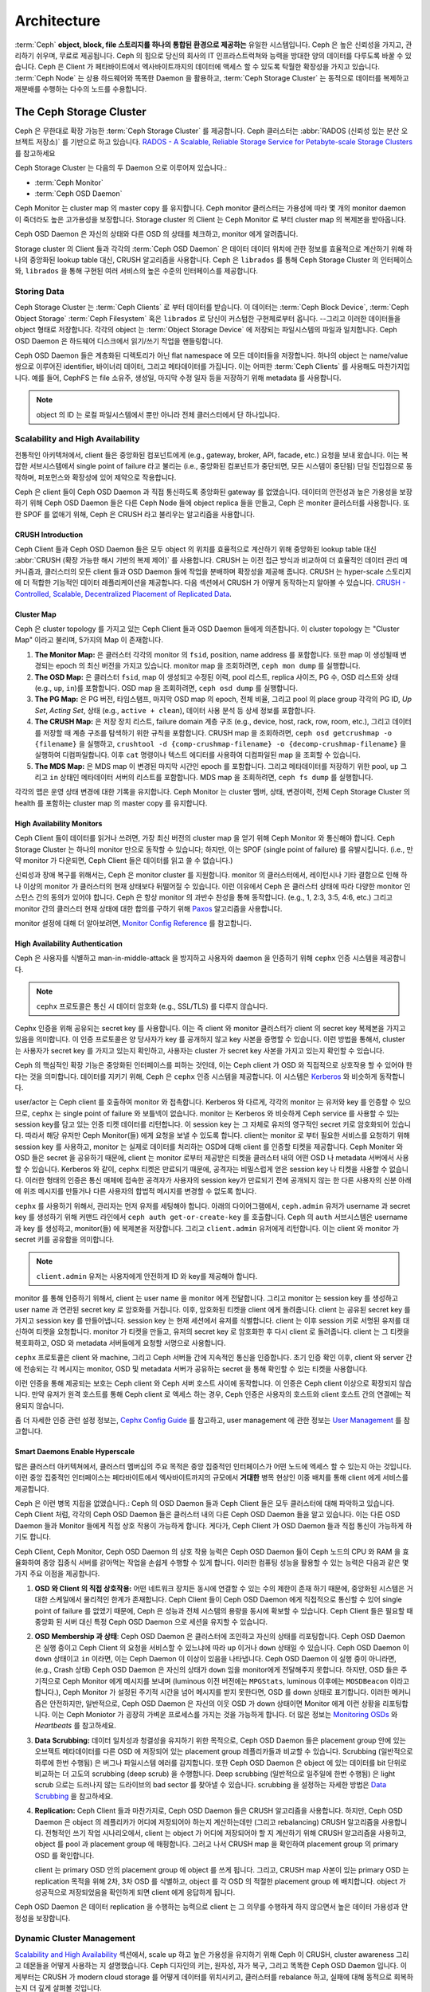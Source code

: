 ==============
 Architecture
==============

:term:`Ceph` **object, block, file 스토리지를 하나의 통합된 환경으로 제공하는** 유일한 시스템입니다.
Ceph 은 높은 신뢰성을 가지고, 관리하기 쉬우며, 무료로 제공됩니다. Ceph 의 힘으로 당신의 회사의 
IT 인프라스트럭쳐와 능력을 방대한 양의 데이터를 다루도록 바꿀 수 있습니다.  
Ceph 은 Client 가 페타바이트에서 엑사바이트까지의 데이터에 액세스 할 수 있도록 탁월한 확장성을 가지고 있습니다. 
:term:`Ceph Node` 는 상용 하드웨어와 똑똑한 Daemon 을 활용하고, :term:`Ceph Storage Cluster` 는 
동적으로 데이터를 복제하고 재분배를 수행하는 다수의 노드를 수용합니다.

.. image:: images/stack.png


The Ceph Storage Cluster
========================

Ceph 은 무한대로 확장 가능한 :term:`Ceph Storage Cluster` 를 제공합니다. 
Ceph 클러스터는 :abbr:`RADOS (신뢰성 있는 분산 오브젝트 저장소)` 를 기반으로 하고 있습니다.
`RADOS - A Scalable, Reliable Storage Service for Petabyte-scale
Storage Clusters`_ 를 참고하세요

Ceph Storage Cluster 는 다음의 두 Daemon 으로 이루어져 있습니다.:

- :term:`Ceph Monitor`
- :term:`Ceph OSD Daemon`

.. ditaa::  +---------------+ +---------------+
            |      OSDs     | |    Monitors   |
            +---------------+ +---------------+

Ceph Monitor 는 cluster map 의 master copy 를 유지합니다. Ceph monitor 클러스터는 
가용성에 따라 몇 개의 monitor daemon 이 죽더라도 높은 고가용성을 보장합니다. 
Storage cluster 의 Client 는 Ceph Monitor 로 부터 cluster map 의 복제본을 받아옵니다.

Ceph OSD Daemon 은 자신의 상태와 다른 OSD 의 상태를 체크하고, monitor 에게 알려줍니다.

Storage cluster 의 Client 들과 각각의 :term:`Ceph OSD Daemon` 은 
데이터 데이터 위치에 관한 정보를 효율적으로 계산하기 위해 
하나의 중앙화된 lookup table 대신, CRUSH 알고리즘을 사용합니다. 
Ceph 은 ``librados`` 를 통해 Ceph Storage Cluster 의 인터페이스와, ``librados`` 
을 통해 구현된 여러 서비스의 높은 수준의 인터페이스를 제공합니다. 


Storing Data
------------

Ceph Storage Cluster 는 :term:`Ceph Clients` 로 부터 데이터를 받습니다. 이 데이터는 
:term:`Ceph Block Device`, :term:`Ceph Object Storage` :term:`Ceph Filesystem` 혹은
``librados`` 로 당신이 커스텀한 구현체로부터 옵니다. --그리고 이러한 데이터들을 object 형태로 저장합니다. 
각각의 object 는 :term:`Object Storage Device` 에 저장되는 파일시스템의 파일과 일치합니다. 
Ceph OSD Daemon 은 하드웨어 디스크에서 읽기/쓰기 작업을 핸들링합니다. 

.. ditaa:: /-----\       +-----+       +-----+
           | obj |------>| {d} |------>| {s} |
           \-----/       +-----+       +-----+
   
            Object         File         Disk

Ceph OSD Daemon 들은 계층화된 디렉토리가 아닌 flat namespace 에 모든 데이터들을 저장합니다. 
하나의 object 는 name/value 쌍으로 이루어진 identifier, 바이너리 데이터, 그리고 메타데이터를 가집니다. 
이는 어떠한 :term:`Ceph Clients` 를 사용해도 마찬가지입니다. 
예를 들어, CephFS 는 file 소유주, 생성일, 마지막 수정 일자 등을 저장하기 위해 metadata 를 사용합니다. 


.. ditaa:: /------+------------------------------+----------------\
           | ID   | Binary Data                  | Metadata       |
           +------+------------------------------+----------------+
           | 1234 | 0101010101010100110101010010 | name1 = value1 | 
           |      | 0101100001010100110101010010 | name2 = value2 |
           |      | 0101100001010100110101010010 | nameN = valueN |
           \------+------------------------------+----------------/    

.. note:: object 의 ID 는 로컬 파일시스템에서 뿐만 아니라 전체 클러스터에서 단 하나입니다.


.. index:: architecture; high availability, scalability

Scalability and High Availability
---------------------------------

전통적인 아키텍처에서, client 들은 중앙화된 컴포넌트에게 (e.g., gateway, broker, API, facade, etc.) 
요청을 보내 왔습니다. 이는 복잡한 서브시스템에서 
single point of failure 라고 불리는 (i.e., 중앙화된 컴포넌트가 중단되면, 모든 시스템이 중단됨) 
단일 진입점으로 동작하며, 퍼포먼스와 확장성에 있어 제약으로 작용합니다. 

Ceph 은 client 들이 Ceph OSD Daemon 과 직접 통신하도록 중앙화된 gateway 를 없앴습니다. 
데이터의 안전성과 높은 가용성을 보장하기 위해 Ceph OSD Daemon 들은 다른 Ceph Node 들에 object replica 들을 만들고, 
Ceph 은 moniter 클러스터를 사용합니다. 또한 SPOF 를 없애기 위해, Ceph 은 CRUSH 라고 불리우는 알고리즘을 사용합니다.

.. index:: CRUSH; architecture

CRUSH Introduction
~~~~~~~~~~~~~~~~~~

Ceph Client 들과 Ceph OSD Daemon 들은 모두 object 의 위치를 효율적으로 계산하기 위해 
중앙화된 lookup table 대신 :abbr:`CRUSH (확장 가능한 해시 기반의 복제 제어)` 를 사용합니다. 
CRUSH 는 이전 접근 방식과 비교하여 더 효율적인 데이터 관리 메커니즘과, 
클러스터의 모든 client 들과 OSD Daemon 들에 작업을 분배하며 확장성을 제공해 줍니다. 
CRUSH 는 hyper-scale 스토리지에 더 적합한 기능적인 데이터 레플리케이션을 제공합니다. 
다음 섹션에서 CRUSH 가 어떻게 동작하는지 알아볼 수 있습니다. `CRUSH - Controlled, Scalable, Decentralized
Placement of Replicated Data`_.

.. index:: architecture; cluster map

Cluster Map
~~~~~~~~~~~

Ceph 은 cluster topology 를 가지고 있는 Ceph Client 들과 OSD Daemon 들에게 의존합니다. 
이 cluster topology 는 "Cluster Map" 이라고 불리며, 5가지의 Map 이 존재합니다.  

#. **The Monitor Map:** 은 클러스터 각각의 monitor 의 
   ``fsid``, position, name address 를 포함합니다. 또한 map 이 생성될때 변경되는
   epoch 의 최신 버전을 가지고 있습니다. monitor map 을 조회하려면, ``ceph mon dump`` 
   를 실행합니다.
   
#. **The OSD Map:** 은 클러스터 ``fsid``, map 이 생성되고 수정된 이력, pool 리스트, 
   replica 사이즈, PG 수, OSD 리스트와 상태 (e.g., ``up``, ``in``)를 포함합니다. 
   OSD map 을 조회하려면, ``ceph osd dump`` 를 실행합니다. 
   
#. **The PG Map:** 은 PG 버전, 타임스탬프, 마지막 OSD map 의 epoch, 전체 비율, 
   그리고 pool 의 place group 각각의 PG ID, `Up Set`, `Acting Set`, 상태 
   (e.g., ``active + clean``), 데이터 사용 분석 등 상세 정보를 포함합니다. 

#. **The CRUSH Map:** 은 저장 장치 리스트, failure domain 계층 구조 
   (e.g., device, host, rack, row, room, etc.), 그리고 데이터를 저장할 때 
   계층 구조를 탐색하기 위한 규칙을 포함합니다. CRUSH map 을 조회하려면, 
   ``ceph osd getcrushmap -o {filename}`` 을 실행하고, 
   ``crushtool -d {comp-crushmap-filename} -o {decomp-crushmap-filename}`` 
   을 실행하여 디컴파일합니다. 이후 ``cat`` 명령이나 텍스트 에디터를 사용하여 디컴파일된 
   map 을 조회할 수 있습니다.

#. **The MDS Map:** 은 MDS map 이 변경된 마지막 시간인 epoch 를 포함합니다.
   그리고 메타데이터를 저장하기 위한 pool, ``up`` 그리고 ``in`` 상태인 
   메타데이터 서버의 리스트를 포함합니다. MDS map 을 조회하려면, ``ceph fs dump`` 
   를 실행합니다.

각각의 맵은 운영 상태 변경에 대한 기록을 유지합니다. Ceph Monitor 는 cluster 멤버, 상태, 변경이력, 
전체 Ceph Storage Cluster 의 health 를 포함하는 cluster map 의 master copy 를 유지합니다. 

.. index:: high availability; monitor architecture

High Availability Monitors
~~~~~~~~~~~~~~~~~~~~~~~~~~

Ceph Client 들이 데이터를 읽거나 쓰려면, 가장 최신 버전의 cluster map 을 얻기 위해 
Ceph Monitor 와 통신해야 합니다. Ceph Storage Cluster 는 하나의 monitor 만으로 
동작할 수 있습니다; 하지만, 이는 SPOF (single point of failure) 를 유발시킵니다. 
(i.e., 만약 monitor 가 다운되면, Ceph Client 들은 데이터를 읽고 쓸 수 없습니다.)

신뢰성과 장애 복구를 위해서는, Ceph 은 monitor cluster 를 지원합니다. 
monitor 의 클러스터에서, 레이턴시나 기타 결함으로 인해 하나 이상의 monitor 가 클러스터의 현재 
상태보다 뒤떨어질 수 있습니다. 이런 이유에서 Ceph 은 클러스터 상태에 따라 다양한 monitor 인스턴스
간의 동의가 있어야 합니다. Ceph 은 항상 monitor 의 과반수 찬성을 통해 동작합니다. 
(e.g., 1, 2:3, 3:5, 4:6, etc.) 그리고 monitor 간의 클러스터 현재 상태에 대한 합의를 
구하기 위해 `Paxos`_ 알고리즘을 사용합니다. 

monitor 설정에 대해 더 알아보려면, `Monitor Config Reference`_ 를 참고합니다. 

.. index:: architecture; high availability authentication

High Availability Authentication
~~~~~~~~~~~~~~~~~~~~~~~~~~~~~~~~

Ceph 은 사용자를 식별하고 man-in-middle-attack 을 방지하고 사용자와 daemon 을 인증하기 위해 
``cephx`` 인증 시스템을 제공합니다. 

.. note:: ``cephx`` 프로토콜은 통신 시 데이터 암호화 (e.g., SSL/TLS) 를 다루지 않습니다.

Cephx 인증을 위해 공유되는 secret key 를 사용합니다. 이는 즉 client 와 monitor 클러스터가 
client 의 secret key 복제본을 가지고 있음을 의미합니다. 이 인증 프로토콜은 양 당사자가 
key 를 공개하지 않고 key 사본을 증명할 수 있습니다. 이런 방법을 통해서, cluster 는 사용자가 
secret key 를 가지고 있는지 확인하고, 사용자는 cluster 가 secret key 사본을 가지고 있는지 
확인할 수 있습니다. 

Ceph 의 핵심적인 확장 기능은 중앙화된 인터페이스를 피하는 것인데, 이는 Ceph client 가 OSD 와 
직접적으로 상호작용 할 수 있어야 한다는 것을 의미합니다. 데이터를 지키기 위해, Ceph 은 ``cephx``
인증 시스템을 제공합니다. 이 시스템은 `Kerberos`_ 와 비슷하게 동작합니다. 

user/actor 는 Ceph client 를 호출하여 monitor 와 접촉합니다. Kerberos 와 다르게, 
각각의 monitor 는 유저와 key 를 인증할 수 있으므로, ``cephx`` 는 single point of failure 와 
보틀넥이 없습니다. monitor 는 Kerberos 와 비슷하게 Ceph service 를 사용할 수 있는 session key를 
담고 있는 인증 티켓 데이터를 리턴합니다. 이 session key 는 그 자체로 유저의 영구적인 secret 키로 암호화되어
있습니다. 따라서 해당 유저만 Ceph Monitor(들) 에게 요청을 보낼 수 있도록 합니다. 
client는 monitor 로 부터 필요한 서비스를 요청하기 위해 session key 를 사용하고, 
monitor 는 실제로 데이터를 처리하는 OSD에 대해 client 를 인증할 티켓을 제공합니다. 
Ceph Moniter 와 OSD 들은 secret 을 공유하기 때문에, client 는 monitor 로부터 제공받은 티켓을 
클러스터 내의 어떤 OSD 나 metadata 서버에서 사용할 수 있습니다. 
Kerberos 와 같이, ``cephx`` 티켓은 만료되기 때문에, 공격자는 비밀스럽게 얻은 session key 나 티켓을 
사용할 수 없습니다. 이러한 형태의 인증은 통신 매체에 접속한 공격자가 사용자의 session key가 만료되기 전에 
공개되지 않는 한 다른 사용자의 신분 아래에 위조 메시지를 만들거나 다른 사용자의 합법적 메시지를 변경할 수 없도록 합니다.

``cephx`` 를 사용하기 위해서, 관리자는 먼저 유저를 세팅해야 합니다. 아래의 다이어그램에서, 
``ceph.admin`` 유저가 username 과 secret key 를 생성하기 위해 커맨드 라인에서 
``ceph auth get-or-create-key`` 를 호출합니다. Ceph 의 ``auth`` 서브시스템은 
username 과 key 를 생성하고, monitor(들) 에 복제본을 저장합니다. 그리고 ``client.admin`` 
유저에게 리턴합니다. 이는 client 와 monitor 가 secret 키를 공유함을 의미합니다. 

.. note:: ``client.admin`` 유저는 사용자에게 안전하게 ID 와 key를 제공해야 합니다. 

.. ditaa:: +---------+     +---------+
           | Client  |     | Monitor |
           +---------+     +---------+
                |  request to   |
                | create a user |
                |-------------->|----------+ create user
                |               |          | and                 
                |<--------------|<---------+ store key
                | transmit key  |
                |               |


monitor 를 통해 인증하기 위해서, client 는 user name 을 monitor 에게 전달합니다. 그리고 
monitor 는 session key 를 생성하고 user name 과 연관된 secret key 로 암호화를 거칩니다. 
이후, 암호화된 티켓을 client 에게 돌려줍니다. client 는 공유된 secret key 를 가지고 
session key 를 만들어냅니다. session key 는 현재 세션에서 유저를 식별합니다. 
client 는 이후 session 키로 서명된 유저를 대신하여 티켓을 요청합니다. 
monitor 가 티켓을 만들고, 유저의 secret key 로 암호화한 후 다시 client 로 돌려줍니다. 
client 는 그 티켓을 복호화하고, OSD 와 metadata 서버들에게 요청할 서명으로 사용합니다. 

.. ditaa:: +---------+     +---------+
           | Client  |     | Monitor |
           +---------+     +---------+
                |  authenticate |
                |-------------->|----------+ generate and
                |               |          | encrypt                
                |<--------------|<---------+ session key
                | transmit      |
                | encrypted     |
                | session key   |
                |               |             
                |-----+ decrypt |
                |     | session | 
                |<----+ key     |              
                |               |
                |  req. ticket  |
                |-------------->|----------+ generate and
                |               |          | encrypt                
                |<--------------|<---------+ ticket
                | recv. ticket  |
                |               |             
                |-----+ decrypt |
                |     | ticket  | 
                |<----+         |              


``cephx`` 프로토콜은 client 와 machine, 그리고 Ceph 서버들 간에 지속적인 통신을 인증합니다. 
초기 인증 확인 이후, client 와 server 간에 전송되는 각 메시지는 monitor, OSD 및 metadata 
서버가 공유하는 secret 을 통해 확인할 수 있는 티켓을 사용합니다. 

.. ditaa:: +---------+     +---------+     +-------+     +-------+
           |  Client |     | Monitor |     |  MDS  |     |  OSD  |
           +---------+     +---------+     +-------+     +-------+
                |  request to   |              |             |
                | create a user |              |             |               
                |-------------->| mon and      |             |
                |<--------------| client share |             |
                |    receive    | a secret.    |             |
                | shared secret |              |             |
                |               |<------------>|             |
                |               |<-------------+------------>|
                |               | mon, mds,    |             |
                | authenticate  | and osd      |             |  
                |-------------->| share        |             |
                |<--------------| a secret     |             |
                |  session key  |              |             |
                |               |              |             |
                |  req. ticket  |              |             |
                |-------------->|              |             |
                |<--------------|              |             |
                | recv. ticket  |              |             |
                |               |              |             |
                |   make request (CephFS only) |             |
                |----------------------------->|             |
                |<-----------------------------|             |
                | receive response (CephFS only)             |
                |                                            |
                |                make request                |
                |------------------------------------------->|  
                |<-------------------------------------------|
                               receive response

이런 인증을 통해 제공되는 보호는 Ceph client 와 Ceph 서버 호스트 사이에 동작합니다. 
이 인증은 Ceph client 이상으로 확장되지 않습니다. 만약 유저가 원격 호스트를 통해 
Ceph client 로 엑세스 하는 경우, Ceph 인증은 사용자의 호스트와 client 호스트 간의 연결에는 
적용되지 않습니다. 

좀 더 자세한 인증 관련 설정 정보는, `Cephx Config Guide`_ 를 참고하고, user management 
에 관한 정보는 `User Management`_ 를 참고합니다. 

.. index:: architecture; smart daemons and scalability

Smart Daemons Enable Hyperscale
~~~~~~~~~~~~~~~~~~~~~~~~~~~~~~~

많은 클러스터 아키텍쳐에서, 클러스터 멤버십의 주요 목적은 중앙 집중적인 인터페이스가 어떤 노드에 
엑세스 할 수 있는지 아는 것입니다. 이런 중앙 집중적인 인터페이스는 페타바이트에서 엑사바이트까지의 
규모에서 **거대한** 병목 현상인 이중 배치를 통해 client 에게 서비스를 제공합니다. 

Ceph 은 이런 병목 지접을 없앴습니다.: Ceph 의 OSD Daemon 들과 Ceph Client 들은 모두 
클러스터에 대해 파악하고 있습니다. Ceph Client 처럼, 각각의 Ceph OSD Daemon 들은 클러스터 내의 
다른 Ceph OSD Daemon 들을 알고 있습니다. 이는 다른 OSD Daemon 들과 Monitor 들에게 직접 상호 작용이 
가능하게 합니다. 게다가, Ceph Client 가 OSD Daemon 들과 직접 통신이 가능하게 하기도 합니다. 

Ceph Client, Ceph Monitor, Ceph OSD Daemon 의 상호 작용 능력은 Ceph OSD Daemon 들이 
Ceph 노드의 CPU 와 RAM 을 효율화하여 중앙 집중식 서버를 갉아먹는 작업을 손쉽게 수행할 수 있게 합니다. 
이러한 컴퓨팅 성능을 활용할 수 있는 능력은 다음과 같은 몇 가지 주요 이점을 제공합니다. 

#. **OSD 와 Client 의 직접 상호작용:** 어떤 네트워크 장치든 동시에 연결할 수 있는 수의 제한이 존재 
   하기 때문에, 중앙화된 시스템은 거대한 스케일에서 물리적인 한계가 존재합니다. Ceph Client 들이 
   Ceph OSD Daemon 에게 직접적으로 통신할 수 있어 single point of failure 를 없앴기 때문에, 
   Ceph 은 성능과 전체 시스템의 용량을 동시에 확보할 수 있습니다. Ceph Client 들은 필요할 때 중앙화 
   된 서버 대신 특정 Ceph OSD Daemon 으로 세션을 유지할 수 있습니다.

#. **OSD Membership 과 상태**: Ceph OSD Daemon 은 클러스터에 조인하고 자신의 상태를 리포팅합니다. 
   Ceph OSD Daemon 은 실행 중이고 Ceph Client 의 요청을 서비스할 수 있느냐에 따라 ``up`` 이거나 ``down``
   상태일 수 있습니다. Ceph OSD Daemon 이 ``down`` 상태이고 ``in`` 이라면, 이는 Ceph Daemon 이 
   이상이 있음을 나타냅니다. Ceph OSD Daemon 이 실행 중이 아니라면, (e.g., Crash 상태) 
   Ceph OSD Daemon 은 자신의 상태가 ``down`` 임을 monitor에게 전달해주지 못합니다. 하지만, 
   OSD 들은 주기적으로 Ceph Monitor 에게 메시지를 보내며 (luminous 이전 버전에는 ``MPGStats``, 
   luminous 이후에는 ``MOSDBeacon`` 이라고 합니다.), Ceph Monitor 가 설정된 주기적 시간을 넘어 
   메시지를 받지 못한다면, OSD 를 down 상태로 표기합니다. 이러한 메커니즘은 안전하지만, 일반적으로, 
   Ceph OSD Daemon 은 자신의 이웃 OSD 가 down 상태이면 Monitor 에게 이런 상황을 리포팅합니다. 
   이는 Ceph Moniotor 가 굉장히 가벼운 프로세스를 가지는 것을 가능하게 합니다. 
   더 많은 정보는 `Monitoring OSDs`_ 와 `Heartbeats` 를 참고하세요.

#. **Data Scrubbing:** 데이터 일치성과 청결성을 유지하기 위한 목적으로, Ceph OSD Daemon 들은 
   placement group 안에 있는 오브젝트 메타데이터를 다른 OSD 에 저장되어 있는 placement group 
   레플리카들과 비교할 수 있습니다. Scrubbing (일반적으로 하루에 한번 수행됨) 은 버그나 파일시스템 에러를 
   감지합니다. 또한 Ceph OSD Daemon 은 object 에 있는 데이터를 bit 단위로 비교하는 
   더 고도의 scrubbing (deep scrub) 을 수행합니다. Deep scrubbing (일반적으로 일주일에 한번 수행됨)
   은 light scrub 으로는 드러나지 않는 드라이브의 bad sector 를 찾아낼 수 있습니다. 
   scrubbing 을 설정하는 자세한 방법은 `Data Scrubbing`_ 을 참고하세요.

#. **Replication:** Ceph Client 들과 마찬가지로, Ceph OSD Daemon 들은 CRUSH 알고리즘을 사용합니다. 
   하지만, Ceph OSD Daemon 은 object 의 레플리카가 어디에 저장되어야 하는지 계산하는데만 (그리고 rebalancing) 
   CRUSH 알고리즘을 사용합니다. 전형적인 쓰기 작업 시나리오에서, client 는 object 가 어디에 저장되어야 할 지 
   계산하기 위해 CRUSH 알고리즘을 사용하고, object 를 pool 과 placement group 에 매핑합니다. 그러고 나서 
   CRUSH map 을 확인하여 placement group 의 primary OSD 를 확인합니다. 
   
   client 는 primary OSD 안의 placement group 에 object 를 쓰게 됩니다. 그리고, 
   CRUSH map 사본이 있는 primary OSD 는 replication 목적을 위해 2차, 3차 OSD 를 
   식별하고, object 를 각 OSD 의 적절한 placement group 에 배치합니다. object 가 
   성공적으로 저장되었음을 확인하게 되면 client 에게 응답하게 됩니다. 

.. ditaa:: 
             +----------+
             |  Client  |
             |          |
             +----------+
                 *  ^
      Write (1)  |  |  Ack (6)
                 |  |
                 v  *
            +-------------+
            | Primary OSD |
            |             |
            +-------------+
              *  ^   ^  *
    Write (2) |  |   |  |  Write (3)
       +------+  |   |  +------+
       |  +------+   +------+  |
       |  | Ack (4)  Ack (5)|  | 
       v  *                 *  v
 +---------------+   +---------------+
 | Secondary OSD |   | Tertiary OSD  |
 |               |   |               |
 +---------------+   +---------------+

Ceph OSD Daemon 은 데이터 replication 을 수행하는 능력으로 
client 는 그 의무를 수행하게 하지 않으면서 높은 데이터 가용성과 
안정성을 보장합니다. 

Dynamic Cluster Management
--------------------------

`Scalability and High Availability`_ 섹션에서, scale up 하고 높은 가용성을 유지하기 위해
Ceph 이 CRUSH, cluster awareness 그리고 데몬들을 어떻게 사용하는 지 설명했습니다.
Ceph 디자인의 키는, 원자성, 자가 복구, 그리고 똑똑한 Ceph OSD Daemon 입니다. 
이제부터는 CRUSH 가 modern cloud storage 를 어떻게 데이터를 위치시키고, 클러스터를 rebalance 하고, 
실패에 대해 동적으로 회복하는지 더 깊게 살펴볼 것입니다.

.. index:: architecture; pools

About Pools
~~~~~~~~~~~

Ceph storage system 은 object 를 저장하기 위한 논리적인 파티션인 'Pool' 을 지원합니다.

Ceph Client 들은 Ceph Monitor 로부터 `Cluster Map`_ 을 받습니다. 
그리고 pool 에 object 를 쓰게 도비니다. pool 의 ``size`` 또는 replica 수, CRUSH 규칙 및
placement group 수에 따라 Ceph 이 데이터를 배치하는 방법이 결정됩니다.

.. ditaa:: 
            +--------+  Retrieves  +---------------+
            | Client |------------>|  Cluster Map  |
            +--------+             +---------------+
                 |
                 v      Writes
              /-----\
              | obj |
              \-----/
                 |      To
                 v
            +--------+           +---------------+
            |  Pool  |---------->|  CRUSH Rule   |
            +--------+  Selects  +---------------+
                 

Pool 에는 적어도 다음의 인자를 설정해 주어야 합니다.

- Object 에 대한 소유 / 접근 
- Placement Group 의 수
- 사용하기 위한 CRUSH Rule

자세한 정보는 `Set Pool Values`_ 를 참고합니다.


.. index: architecture; placement group mapping

Mapping PGs to OSDs
~~~~~~~~~~~~~~~~~~~

각각의 pool 에는 placement group 들이 존재합니다. CRUSH 는 PG 와 OSD 를 동적으로 매핑합니다.
Ceph Client 가 object 를 저장할 때, CRUSH 는 각 object 를 placement group 에 매핑합니다.

placement group 에 object 를 매핑하면, Ceph OSD Daemon 과 Ceph Client 간의 간접적인 계층이
생깁니다. Ceph Storage Cluster 는 object 를 저장하는 위치를 동적으로 확장하거나 축소하거나, 혹은 
rebalancing 할 수 있어야 합니다. 만약 Ceph Client 가 어떤 Ceph OSD Daemon 이 어떤 object 를
가지고 있는지 "알고" 있다면, Ceph Clinet 와 Ceph OSD Daemon 간에 밀접한 연결고리를 형성할 것입니다.
대신 CRUSH 알고리즘은 각각의 object 를 placement group 과 매핑한 다음, 각 placement group 을 
하나 혹은 그 이상의 Ceph OSD Daemon 과 매핑합니다. 이러한 간접적인 계층은 Ceph 이 새로운 
Ceph OSD Daemon 과 OSD Deivce 가 Online 상태가 될 때 동적으로 재배치 (rebalance) 할 수 있도록 
해줍니다. 아래의 다이어그램은 CRUSH map 이 어떻게 object 와 placement group, 그리고 placement 
group 과 OSD 를 연결하는지 나타냅니다.

.. ditaa:: 
           /-----\  /-----\  /-----\  /-----\  /-----\
           | obj |  | obj |  | obj |  | obj |  | obj |
           \-----/  \-----/  \-----/  \-----/  \-----/
              |        |        |        |        |
              +--------+--------+        +---+----+
              |                              |
              v                              v
   +-----------------------+      +-----------------------+
   |  Placement Group #1   |      |  Placement Group #2   |
   |                       |      |                       |
   +-----------------------+      +-----------------------+
               |                              |
               |      +-----------------------+---+
        +------+------+-------------+             |
        |             |             |             |
        v             v             v             v
   /----------\  /----------\  /----------\  /----------\ 
   |          |  |          |  |          |  |          |
   |  OSD #1  |  |  OSD #2  |  |  OSD #3  |  |  OSD #4  |
   |          |  |          |  |          |  |          |
   \----------/  \----------/  \----------/  \----------/  

cluster map 과 CRUSH 알고리즘의 복제본으로, client 는 특정한 object 를 읽거나 쓸 때 
어떤 OSD 를 사용해야 하는지 정확히 계산해 낼 수 있습니다.

.. index:: architecture; calculating PG IDs

Calculating PG IDs
~~~~~~~~~~~~~~~~~~

Ceph Client 가 Ceph Monitor 에 바인딩되면, `Cluster Map`_ 의 최신 복제본을 검색합니다.
Cluster map 을 통해 client 는 클러스터 내의 monitor, OSD, metadata server 의 모든 
것을 알 수 있습니다. **그러나, object 의 위치를 모두 알지는 못합니다.**

.. epigraph:: 

   Object 의 위치는 계산되어 알아냅니다.


client 가 주어야 할 입력은 object ID 와 pool 밖에 없습니다. 굉장히 간단합니다.:
Ceph 은 이름이 주어진 pool (e.g., "liverpool") 에 데이터를 저장합니다. 
client 가 이름이 주어진 object (e.g., "john", "paul", "george", etc.) 를 저장하길 
원할 때, object 이름, hash code, pool 내의 PG 갯수, 그리고 pool 이름으로 placement group 을
계산해냅니다. Ceph Client 는 PG ID 를 계산하기 위해서 다음의 절차를 거칩니다.

#. Client 가 pool 이름과 object ID 를 입력합니다. (e.g., pool = "liverpool", object-id = "john")
#. Ceph 이 object ID 와 hash 를 가져갑니다.
#. Ceph 이 PG ID 를 얻기 위해 PG 갯수로 hash 연산을 수행합니다. (e.g., ``58``)
#. Ceph 이 pool 이름을 지정한 pool ID 를 가져옵니다. (e.g., "liverpool" = ``4``)
#. Ceph 이 pool ID 를 PG ID 로 준비합니다.

object 위치를 계산하는 것은 chatty session 을 통해 object 위치를 쿼리하는 것보다 훨씬 빠릅니다.
:abbr:`CRUSH (Controlled Replication Under Scalable Hashing)` 알고리즘은 object 가 어디에 
`꼭` 저장되어야 하는지 client 가 계산할 수 있도록 하고, object 를 검색하기 위해서 primary OSD 와 
연결될 수 있도록 합니다.

.. index:: architecture; PG Peering

Peering and Sets
~~~~~~~~~~~~~~~~

이전 섹션에서, Ceph OSD Daemon 들이 각각의 상태를 체크하고, Ceph Monitor 에게 보고한다는 것을 
알았습니다. Ceph OSD Daemon 은 'peering' 이라는 것 또한 수행합니다. 이것은 Placement Group 
을 저장하는 모든 OSD 들이 그 PG 내의 object (그리고 Metadata) 의 모든 상태에 대해 합의하는 프로세스입니다.
실은, Ceph OSD Daemon 은 Ceph Monitor 에게 `Report Peering Failure`_ (Peering 실패 알림) 을 
수행합니다. Peering 문제는 종종 자신들끼리 해결이 되지만, 문제가 지속적일 경우, `Troubleshooting Peering Failure`_ 
섹션을 참고하세요.

.. Note:: Agreeing on the state does not mean that the PGs have the latest contents.

Ceph Stroage Cluster 는 적어도 object 의 두개의 복제본을 저장하도록 디자인되어 있습니다. (i.e., ``size = 2``)
이는 데이터 안전을 위한 최소한의 요구사항입니다. 높은 가용성을 위해서는, Ceph Storage Cluster 는 
두 개 이상의 object 복제본을 유지해야 합니다. (e.g., ``size = 3``, ``min size = 2``)
이렇게 함으로서 데이터의 안전성을 유지하면서 ``degraded`` 상태에서 계속 운영할 수 있습니다.

`Smart Daemons Enable Hyperscale`_ 섹션의 다이어그램에서, 우리는 Ceph OSD Daemon 의 이름을 
특정하게 이름짓기보다는, (e.g., ``osd.0``, ``osd.1``, etc.) *Primary* 나 *Secondary* 로 
불렀습니다. 컨벤션에 따라서, *Primary* 는 *Acting Set* 안의 첫번째 OSD 이며, 각각의 placement 
group 의 peering 과정을 조정하는 책임을 가지고 있습니다. 또한, *Primary* 로 동작하면서 
Client 가 처음 object 에 wirte 하는 **유일한** OSD 로 동작합니다.

placement group 에 대한 책임을 가지고 있는 OSD 들은 *Acting Set* 이라고 불립니다. 
*Acting Set* 은 현재 placement group 에 책임을 가지거나, 특정 epoch 에서 특정한 placement 
group 에 대해 책임을 가지는 OSD Daemon 들을 지칭합니다.

*Acting Set* 의 일부인 Ceph OSD Daemon 은 항상 ``up`` 상태를 유지하지는 않을 것입니다.
*Acting Set* 내의 OSD 일부가 ``up`` 상태일때, 이 OSD 는 *Up Set* 이라 부릅니다.
*Up Set* 은 Ceph 이 OSD 가 실패했을 때 PG 들을 다른 Ceph OSD 로 remap 할 수 있게 해주는 
중요한 요소입니다.

.. note:: *Acting Set* 인 ``osd.25``, ``osd.32`` 그리고 ``osd.61`` 에 대해서, 
   *Primary* OSD 인 ``osd.25`` 가 실패하면, 두번 째인 ``osd.32`` 가 *Prmiary* 가 되고,
   ``osd.25`` 는 *Up Set* 으로부터 제외됩니다.


.. index:: architecture; Rebalancing

Rebalancing
~~~~~~~~~~~

여러분이 Ceph 클러스터에 Ceph OSD Daemon 을 추가할 때, cluster map 은 새로운 OSD 에 대한
업데이트를 받습니다. `Calculating PG IDs`_ 섹션에서 보았듯이, 이는 cluster map 을 변경하는 
작업입니다. 동시에, 이 작업은 연산을 위한 입력을 변경하기 때문에 object placement 를 변경합니다. 
다음의 다이어그램은 rebalancing 절차를 나타내는데, 여기서 (대형 클러스터에서는 그리 영향을 받지 않습니다.)
일부 PG 들은 기존의 OSD (OSD 1, OSD 2) 새로운 OSD (OSD 3) 으로 이동하게 됩니다. 
이런 rebalancing 상황에서도, CRASH 알고리즘은 안정적으로 동작합니다. 
많은 수의 PG 들의 기존 설정이 유지되면서 각 OSD 의 용량이 증가하면서, rebalancing 이 완료된 후에는
큰 부하가 존재하지 않습니다.

.. ditaa:: 
           +--------+     +--------+
   Before  |  OSD 1 |     |  OSD 2 |
           +--------+     +--------+
           |  PG #1 |     | PG #6  |
           |  PG #2 |     | PG #7  |
           |  PG #3 |     | PG #8  |
           |  PG #4 |     | PG #9  |
           |  PG #5 |     | PG #10 |
           +--------+     +--------+

           +--------+     +--------+     +--------+
    After  |  OSD 1 |     |  OSD 2 |     |  OSD 3 |
           +--------+     +--------+     +--------+
           |  PG #1 |     | PG #7  |     |  PG #3 |
           |  PG #2 |     | PG #8  |     |  PG #6 |
           |  PG #4 |     | PG #10 |     |  PG #9 |
           |  PG #5 |     |        |     |        |
           |        |     |        |     |        |
           +--------+     +--------+     +--------+


.. index:: architecture; Data Scrubbing

Data Consistency
~~~~~~~~~~~~~~~~

데이터의 정합성을 유지하기 위한 목적으로, Ceph OSD 들은 placement group 의 object 에 대한 
scrub 을 수행합니다. scrub 은, 다른 OSD 에 저장되어 있는 PG 안의 object 와 비교 대상 OSD 
PG 의 object 를 비교하는 것입니다. Scrubbing (주로 하루에 한 합 수행) 은 OSD 버그와 
파일시스템의 에러를 발견할 수 있게 합니다. 또한 OSD 는 object 를 bit 단위로 비교하는 Deep 
Scrub 을 수행합니다. (주로 일주일에 한 번 수행) 이는 일반 scrub 으로는 찾을 수 없는 
디스크의 bad sector 를 찾을 수 있게 합니다. 

scrubbing 을 설정하기 위한 자세한 정보는 `Data Scrubbing`_ 을 참고하세요.





.. index:: erasure coding

Erasure Coding
--------------

erasure coded pool 은 각각의 object 를 ``K+M`` 청크로 저장합니다. ``K`` 는 데이터 청크이고, 
``M`` 은 코딩 청크라 불립니다. 이 pool 은 ``K+M`` 사이즈에 대해 설정을 가지며, 각 청크를 
acting set OSD 에 저장되도록 합니다. 청크의 구분은 object 의 attribute 로 저장됩니다. 

예를들어, erasure coded pool 이 다섯개의 OSD 들을 사용하도록 만들어 지면, (``K+M = 5``) 
두개가 없어져도 데이터를 보존합니다. (``M = 2``)

Reading and Writing Encoded Chunks
~~~~~~~~~~~~~~~~~~~~~~~~~~~~~~~~~~

``ABCDEFGHI`` 라는 데이터를 가지고 있는 **NYAN** object 가 pool 에 쓰여질 때, erasure 
encoding 함수는 이 데이터를 세개의 청크 (``ABC``, ``DEF``, ``GHI``) 로 나눕니다. 
데이터의 길이가 ``K`` 의 배수가 아니면, 데이터는 ``K`` 의 배수가 되도록 채워집니다. 
이러한 함수는 두개의 코딩 청크를 (``YXY``, ``GQC``) 만듭니다. 각각의 청크는 acting set 
OSD 에 저장됩니다. 이 청크는 **NYAN** 이라는 같은 object 이름을 가지고 있지만, 다른 
OSD 에 저장됩니다. 청크가 만들어진 순서를 보존되어야 하며, 이 순서는 청크의 이름과 함께 
object 의 attribute (``shard_t``) 로 저장됩니다.

.. ditaa::
                            +-------------------+
                       name |       NYAN        |
                            +-------------------+
                    content |     ABCDEFGHI     |
                            +--------+----------+
                                     |
                                     |
                                     v
                              +------+------+
              +---------------+ encode(3,2) +-----------+
              |               +--+--+---+---+           |
              |                  |  |   |               |
              |          +-------+  |   +-----+         |
              |          |          |         |         |
           +--v---+   +--v---+   +--v---+  +--v---+  +--v---+
     name  | NYAN |   | NYAN |   | NYAN |  | NYAN |  | NYAN |
           +------+   +------+   +------+  +------+  +------+
    shard  |  1   |   |  2   |   |  3   |  |  4   |  |  5   |
           +------+   +------+   +------+  +------+  +------+
  content  | ABC  |   | DEF  |   | GHI  |  | YXY  |  | QGC  |
           +--+---+   +--+---+   +--+---+  +--+---+  +--+---+
              |          |          |         |         |
              |          |          v         |         |
              |          |       +--+---+     |         |
              |          |       | OSD1 |     |         |
              |          |       +------+     |         |
              |          |                    |         |
              |          |       +------+     |         |
              |          +------>| OSD2 |     |         |
              |                  +------+     |         |
              |                               |         |
              |                  +------+     |         |
              |                  | OSD3 |<----+         |
              |                  +------+               |
              |                                         |
              |                  +------+               |
              |                  | OSD4 |<--------------+
              |                  +------+
              |
              |                  +------+
              +----------------->| OSD5 |
                                 +------+


**NYAN** object 가 erasure coded pool 에서 읽혀질 때, decoding 함수는 세개의 청크를 
(``ABC`` 청크 1, ``GHI`` 청크 2, ``XYX`` 청크 4) 읽어들입니다. 그리고 나서 이 함수는 
이 청크들을 가지고 원본 데이터를 만들어냅니다. (``ABCDEFGHI``) decoding 함수는 청크 2 와 
청크 5가 없다는 것을 알고 있습니다. (이들은 'erasure' 라고 불립니다.) 아래 다이어그램에서 
**OSD4** 는 out 상태이기 떄문에 청크 5 는 읽지 못하며, **OSD2** 는 가장 느려 고려되지 않습니다.
이렇게 3개의 청크를 읽는 즉시 decoding 함수가 호출됩니다.

.. ditaa::
	                         +-------------------+
	                    name |       NYAN        |
	                         +-------------------+
	                 content |     ABCDEFGHI     |
	                         +---------+---------+
	                                   ^
	                                   |
	                                   |
	                           +-------+-------+
	                           |  decode(3,2)  |
	            +------------->+  erasures 2,5 +<-+
	            |              |               |  |
	            |              +-------+-------+  |
	            |                      ^          |
	            |                      |          | 
	            |                      |          |
	         +--+---+   +------+   +---+--+   +---+--+
	   name  | NYAN |   | NYAN |   | NYAN |   | NYAN |
	         +------+   +------+   +------+   +------+
	  shard  |  1   |   |  2   |   |  3   |   |  4   |
	         +------+   +------+   +------+   +------+
	content  | ABC  |   | DEF  |   | GHI  |   | YXY  |
	         +--+---+   +--+---+   +--+---+   +--+---+
	            ^          .          ^          ^
	            |    TOO   .          |          |
	            |    SLOW  .       +--+---+      |
	            |          ^       | OSD1 |      |
	            |          |       +------+      |
	            |          |                     |
	            |          |       +------+      |
	            |          +-------| OSD2 |      |
	            |                  +------+      |
	            |                                |
	            |                  +------+      |
	            |                  | OSD3 |------+
	            |                  +------+
	            |
	            |                  +------+
	            |                  | OSD4 | OUT
	            |                  +------+
	            |
	            |                  +------+
	            +------------------| OSD5 |
	                               +------+


Interrupted Full Writes
~~~~~~~~~~~~~~~~~~~~~~~

erasure coded pool 에서, up set 안의 primary OSD 는 모든 쓰기 오퍼레이션을 받습니다. 
이 primary OSD 는 데이터를 ``K+M`` 청크로 인코딩하여 다른 OSD 들에게 보내고, placement 
group 의 버전을 유지해야 할 책임을 가지고 있습니다.

아래의 다이어그램에서, erasure coded 된 PG 는 세 개의 OSD 로 지원하는 ``K = 2 + M = 1``
청크로 만들어집니다. placement group 의 acting set 은 **OSD 1**, **OSD 2** 그리고 
**OSD 3** 으로 만들어집니다. object 는 encode 되어 OSD 에 저장됩니다: 청크 ``D1v1`` 는
(i.e. Data chunk number 1, version 1) **OSD 1** 로, ``D1v1`` 은 **OSD 2**, 그리고 
``C1v1`` (i.e. Coding chunk number 1, version 1) 은 **OSD 3** 으로 저장됩니다. 
각각의 OSD 의 placement group 로그들은 같습니다. (i.e. ``1,1`` epoch 1, version 1)


.. ditaa::
     Primary OSD
    
   +-------------+
   |    OSD 1    |             +-------------+
   |         log |  Write Full |             |
   |  +----+     |<------------+ Ceph Client |
   |  |D1v1| 1,1 |      v1     |             |
   |  +----+     |             +-------------+
   +------+------+
          |
          |
          |          +-------------+
          |          |    OSD 2    |
          |          |         log |
          +--------->+  +----+     |
          |          |  |D2v1| 1,1 |
          |          |  +----+     |
          |          +-------------+
          |
          |          +-------------+
          |          |    OSD 3    |
          |          |         log |
          +--------->|  +----+     |
                     |  |C1v1| 1,1 |
                     |  +----+     |
                     +-------------+

아래 다이어그램에서 **OSD 1** 은 primary 이며, client로부터 **WRITE FULL** 을 수신합니다. 
이는 payload 가 object 의 일부를 덮어쓰는 대신 완전히 대체한다는 의미입니다. ojbect 버전 2 (v2) 
가 version 1 (v1) 을 덮어쓰기 위해 생성됩니다. **OSD 1** 은 payload 를 세개의 청크로 나눕니다: 
``D1v2`` (i.e. Data chunk number 1 version 2) 는 **OSD 1** 에, ``D2v2`` 는 **OSD 2**, 
``C1v2`` (i.e. Coding chunk nuber 1 version 2) 는 **OSD 3** 으로 위치합니다. 각각의 청크는
write operation 을 처리하고 PG 로그의 권한이 있는 버전을 유지하면서 각각의 OSD 에 보내어 집니다. 
OSD 가 청크를 write 하라는 메시지를 받으면, 이 변경사항을 반영하기 위해 PG 로그에도 새 항목이 생성됩니다.
에를들어, **OSD 3** 이 ``C1v2`` 를 저장하는 즉시, ``1,2`` ( i.e. epoch 1, version 2 ) 항목을 
로그에 추가합니다. OSD 는 비동기적으로 동작하기 때문에, 몇몇 청크 ( ``D2v2`` ) 들은 다른 청크가 
( ``C1v1``, ``D1v1`` ) 이미 disk 에 저장되었어도 아직 이동중일 수 있습니다.  

.. ditaa::

     Primary OSD
    
   +-------------+
   |    OSD 1    |
   |         log |
   |  +----+     |             +-------------+
   |  |D1v2| 1,2 |  Write Full |             |
   |  +----+     +<------------+ Ceph Client |
   |             |      v2     |             |
   |  +----+     |             +-------------+
   |  |D1v1| 1,1 |           
   |  +----+     |           
   +------+------+           
          |                  
          |                  
          |           +------+------+
          |           |    OSD 2    |
          |  +------+ |         log |
          +->| D2v2 | |  +----+     |
          |  +------+ |  |D2v1| 1,1 |
          |           |  +----+     |
          |           +-------------+
          |
          |           +-------------+
          |           |    OSD 3    |
          |           |         log |
          |           |  +----+     |
          |           |  |C1v2| 1,2 |
          +---------->+  +----+     |
                      |             |
                      |  +----+     |
                      |  |C1v1| 1,1 |
                      |  +----+     |
                      +-------------+


모든 것이 잘 된다면, 청크들은 acting set 인 각각의 OSD 에 잘 저장되고, 로그 ``last_compleate`` 
포인터는 ``1,1`` 에서 ``1.2`` 로 이동합니다.

.. ditaa::

     Primary OSD
    
   +-------------+
   |    OSD 1    |
   |         log |
   |  +----+     |             +-------------+
   |  |D1v2| 1,2 |  Write Full |             |
   |  +----+     +<------------+ Ceph Client |
   |             |      v2     |             |
   |  +----+     |             +-------------+
   |  |D1v1| 1,1 |           
   |  +----+     |           
   +------+------+           
          |                  
          |           +-------------+
          |           |    OSD 2    |
          |           |         log |
          |           |  +----+     |
          |           |  |D2v2| 1,2 |
          +---------->+  +----+     |
          |           |             |
          |           |  +----+     |
          |           |  |D2v1| 1,1 |
          |           |  +----+     |
          |           +-------------+
          |                  
          |           +-------------+
          |           |    OSD 3    |
          |           |         log |
          |           |  +----+     |
          |           |  |C1v2| 1,2 |
          +---------->+  +----+     |
                      |             |
                      |  +----+     |
                      |  |C1v1| 1,1 |
                      |  +----+     |
                      +-------------+


마지막으로, object 의 이전 버전의 청크를 저장하는 데 사용된 파일이 제거됩니다: 
**OSD 1** 의 ``D1v1``, **OSD 2** 의 ``D2v1``, 그리고 **OSD 3** 의 ``D2v1``

.. ditaa::
     Primary OSD
    
   +-------------+
   |    OSD 1    |
   |         log |
   |  +----+     |
   |  |D1v2| 1,2 |
   |  +----+     |
   +------+------+
          |
          |
          |          +-------------+
          |          |    OSD 2    |
          |          |         log |
          +--------->+  +----+     |
          |          |  |D2v2| 1,2 |
          |          |  +----+     |
          |          +-------------+
          |
          |          +-------------+
          |          |    OSD 3    |
          |          |         log |
          +--------->|  +----+     |
                     |  |C1v2| 1,2 |
                     |  +----+     |
                     +-------------+

어떠한 사고가 일어났다고 가정해 봅시다. 만약 ``D2v2`` 가 아직 이동 중일 때, 
**OSD 1** 이 down 상태가 된다면, object version 2 는 일부만 쓰여졌을 것입니다.: 
**OSD 3** 는 복구하기 어려운 상태의 청크를 가지게 됩니다. 두개의 청크 
(``D1v2``, ``D2v2``) 를 잃게 만들고, erasure coding parameter 인 ``K = 2``, 
``M = 1`` 은 세개로 복구하려면 적어도 두개의 청크가 필요합니다. **OSD 4** 는 
새로운 primary OSD 가 되고, ``last_complete`` log entry 를 찾습니다. 
(i.e., 이 entry 의 이전 오브젝트들은 모두 acting set OSD 에 사용 가능한 상태로 
알려져 있습니다.) 다이어그램에서 ``1,1`` 을 나타내며, 새로운 신뢰할 수 있는 log 의 
head 가 됩니다.

.. ditaa::
   +-------------+
   |    OSD 1    |
   |   (down)    |
   | c333        |
   +------+------+
          |                  
          |           +-------------+
          |           |    OSD 2    |
          |           |         log |
          |           |  +----+     |
          +---------->+  |D2v1| 1,1 |
          |           |  +----+     |
          |           |             |
          |           +-------------+
          |                  
          |           +-------------+
          |           |    OSD 3    |
          |           |         log |
          |           |  +----+     |
          |           |  |C1v2| 1,2 |
          +---------->+  +----+     |
                      |             |
                      |  +----+     |
                      |  |C1v1| 1,1 |
                      |  +----+     |
                      +-------------+
     Primary OSD
   +-------------+
   |    OSD 4    |
   |         log |
   |             |
   |         1,1 |
   |             |
   +------+------+
          


**OSD 3** 에서 찾을 수 있는 log entry 1,2 는 **OSD 4** 에 의해 제공되는 새로운 신뢰할 수 있
는 log 와는 다릅니다.: 이것은 버려지고, ``C1v2`` 청크를 포함하는 파일은 삭제되었습니다.
``D1v1`` 청크는 scrubbing 과정에서 erasure coding library 의 ``decode`` 함수로 
새롭게 구축됩니다. 그리고 새로운 primary 인 **OSD 4** 에 저장됩니다.



.. ditaa::
     Primary OSD
    
   +-------------+
   |    OSD 4    |
   |         log |
   |  +----+     |
   |  |D1v1| 1,1 |
   |  +----+     |
   +------+------+
          ^
          |
          |          +-------------+
          |          |    OSD 2    |
          |          |         log |
          +----------+  +----+     |
          |          |  |D2v1| 1,1 |
          |          |  +----+     |
          |          +-------------+
          |
          |          +-------------+
          |          |    OSD 3    |
          |          |         log |
          +----------|  +----+     |
                     |  |C1v1| 1,1 |
                     |  +----+     |
                     +-------------+

   +-------------+
   |    OSD 1    |
   |   (down)    |
   | c333        |
   +-------------+

더 알아보시려면, `Erasure Code Notes`_ 섹션을 참고하세요



Cache Tiering
-------------
에
cache tier 는 backing storage tier 에 저장된 일부 데이터로 client에 더 나은 I/O 퍼포먼스를 
제공합니다. Cache tiering 에 사용되는 장비는 빠르고 비싼 스토리지 디바이스로 구축되어야 합니다. 
(e.g., SSD) 더불어, erasure coded backing pool 등에 사용되는 장비는 느리고 싼 스토리지 
디바이스로 구성합니다. Ceph objecter 는 object 가 어디로 배치되어야 하는지 관리하고, tiering 
agent 는 object 가 cache 에서 backing storage 로 언제 flush 되어야 하는지를 결정합니다. 
그래서, cache tier 와 backing storage tier 는 Ceph Clinet 들에게 전혀 영향을 미치지 않습니다. 


.. ditaa:: 
           +-------------+
           | Ceph Client |
           +------+------+
                  ^
     Tiering is   |  
    Transparent   |              Faster I/O
        to Ceph   |           +---------------+
     Client Ops   |           |               |   
                  |    +----->+   Cache Tier  |
                  |    |      |               |
                  |    |      +-----+---+-----+
                  |    |            |   ^ 
                  v    v            |   |   Active Data in Cache Tier
           +------+----+--+         |   |
           |   Objecter   |         |   |
           +-----------+--+         |   |
                       ^            |   |   Inactive Data in Storage Tier
                       |            v   |
                       |      +-----+---+-----+
                       |      |               |
                       +----->|  Storage Tier |
                              |               |
                              +---------------+
                                 Slower I/O

더 많은 정보는, `Cache Tiering`_ 을 참고하세요.


.. index:: Extensibility, Ceph Classes

Extending Ceph
--------------

여러분은 'Ceph Classes' 라고 불리우는 shared object class 들을 만들어 Ceph 을 확장할 수 
있습니다. Ceph 은 동적으로 ``osd class dir`` 디렉토리에 젖아된 ``.so`` class 를 로드합니다. 
(i.e., 기본 값은 ``$libdir/rados-classes``) class 를 여러분이 구현하면, 여러분은 
Ceph Object Store 내의 네이티브 함수를 호출할 수 있는 능력을 가진 새로운 object method 들을 
만들거나, 라이브러리를 통해 통합하거나, 자신만의 class 함수를 만들 수 있습니다.

데이터 쓰기 시점에, Ceph Classes 는 네이티브 함수 혹은 클래스 함수들을 호출하고, inbound 데이터
에 대해 일련의 작업을 수행한 후 Ceph 이 원자적으로 적용하는 쓰기 트랜젝션을 생성할 수 있습니다.

데이터 읽기 시점에서는, Ceph Classes 는 또한 네이티브 함수 또는 클래스 함수를 호출하고, 
outbound 데이터에 대해 일련의 작업을 수행한 후에 client 에게 데이터를 전달할 수 있습니다.

.. topic:: Ceph Class Example

   특정 사이즈나 비율의 사진을 제공하는 컨텐츠 관리 시스템에서 Ceph class 는 inbound bitmap 
   이미지를 얻어와서, 특정한 비율의 사이즈로 자르거나, 리사이징하고, copyright 혹은 
   water마크를 추가해서 지적 재산권을 보호합니다.; 그리고는 object store 에 결과 
   이미지를 저장합니다. 


일반적인 구현에 대해서는, ``src/objclass/objclass.h``, ``src/fooclass.cc`` 그리고 
``src/barclass`` 를 참고하세요.


Summary
-------

Ceph Storage Cluster 는 굉장히 동적입니다. -- 마치 살아있는 유기체와 같습니다. 
따라서, 많은 스토리지들은 전형적인 서버의 CPU 와 RAM 에 최적화되지 못합니다. 하지만, Ceph 은 
가능합니다. heartbeat, perring, rebalancing, 실패 복구 등 작업에 대해, Ceph 의 offload 
들은 client 로부터 동작합니다. (중앙화된 게이트웨이로부터 오는 작업은 Ceph 의 아키텍처에 
포함되어 있지 않습니다.) 그리고 이러한 작업을 수행하기 위해서 OSD 의 컴퓨팅 파워를 사용합니다. 
`Hardware Recommendations`_ 와 `Network Config Reference`_ 에서, Ceph 이 
컴퓨팅 리소스를 어떻게 활용하는지 이해하기 위한 앞서 말한 컨셉을 조회하실 수 있습니다.

.. index:: Ceph Protocol, librados

Ceph Protocol
=============

Ceph Client 들은 Ceph Storage Cluster 와 상호작용 하기 위해 네이티브 프로토콜을 사용합니다. 
Ceph 은 사용자 정의 Ceph Client 를 여러분이 만들 수 있도록 이러한 기능을 ``librados`` 
라이브러리로 패키징 하였습니다.

.. ditaa::  
            +---------------------------------+
            |  Ceph Storage Cluster Protocol  |
            |           (librados)            |
            +---------------------------------+
            +---------------+ +---------------+
            |      OSDs     | |    Monitors   |
            +---------------+ +---------------+


Native Protocol and ``librados``
--------------------------------

모던 어플리케이션은 비동기적인 통신기능을 갖춘 간단한 object storage 인터페이스가 필요합니다. 
Ceph storage Cluster 는 이를 지원합니다. 이 인터페이스는 Ceph Cluster 를 통해
직접적이고 병렬적인해 접근을 제공합니다.

- Pool 관련 작업
- Snapshot 과 Copy-on-write Cloning
- Object 에 대한 읽기/쓰기 작업
  - 생성 및 삭제
  - 오브젝트 전체 혹은 Byte 단위
  - 추가 혹은 자르기
- XATTR 에 대한 Create/Set/Get/Remove 지원
- Key/Value 쌍에 대한 Create/Set/Get/Remove 지원
- Compount operation 과 dual-ack semantics
- Object Classes


.. index:: architecture; watch/notify

Object Watch/Notify
-------------------

client 는 object 를 지속적으로 확인하고 primary OSD 에 세션을 유지합니다. 
client 는 알림 메시지와 결과를 모든 watcher 들에게 보낼 수 있고, watcher 들이 알림을 받았을 때 
또한 알림을 받을 수 있습니다. 이는 client 를 어떠한 object 에 대한 동기화/통신 채널로 만들어 줍니다.


.. ditaa:: +----------+     +----------+     +----------+     +---------------+
           | Client 1 |     | Client 2 |     | Client 3 |     | OSD:Object ID |
           +----------+     +----------+     +----------+     +---------------+
                 |                |                |                  |
                 |                |                |                  |
                 |                |  Watch Object  |                  |               
                 |--------------------------------------------------->|
                 |                |                |                  |
                 |<---------------------------------------------------|
                 |                |   Ack/Commit   |                  |
                 |                |                |                  |
                 |                |  Watch Object  |                  |
                 |                |---------------------------------->|
                 |                |                |                  |
                 |                |<----------------------------------|
                 |                |   Ack/Commit   |                  |
                 |                |                |   Watch Object   |
                 |                |                |----------------->|
                 |                |                |                  |
                 |                |                |<-----------------|
                 |                |                |    Ack/Commit    |
                 |                |     Notify     |                  |               
                 |--------------------------------------------------->|
                 |                |                |                  |
                 |<---------------------------------------------------|
                 |                |     Notify     |                  |
                 |                |                |                  |
                 |                |<----------------------------------|
                 |                |     Notify     |                  |
                 |                |                |<-----------------|
                 |                |                |      Notify      |
                 |                |       Ack      |                  |               
                 |----------------+---------------------------------->|
                 |                |                |                  |
                 |                |       Ack      |                  |
                 |                +---------------------------------->|
                 |                |                |                  |
                 |                |                |        Ack       |
                 |                |                |----------------->|
                 |                |                |                  | 
                 |<---------------+----------------+------------------|
                 |                     Complete

.. index:: architecture; Striping

Data Striping
-------------

저장 장치는 throughout 한계를 가지고 있으며, 이는 퍼포먼스와 확장성에 영향을 미칩니다. 
따라서 저장 시스템은 throughout 과 퍼포먼스를 증가시키기 위해 종종 `striping`_ 을 지원합니다. 
-- 여러 장치에 순차적인 조각을 저장하는 것-- 가장 잘 알려진 데이터 striping 은 `RAID`_ 입니다. 
RAID 타입 중 Ceph 과 가장 유사한 것은 `RAID 0`_ 혹은 'striped volume' 입니다. 
Ceph 의 striping 은 RAID 0 striping 의 throughout 을 제공하고, n-way RAID 의 
미러링과 빠른 복구를 지원합니다.

Ceph 은 세가지 타입의 client 를 지원합니다.: Ceph Block Device, Ceph Filesystem, Ceph 
Object Storage. Ceph Client 는 자신의 데이터를 사용자에게 제공하는 표현 형식 (block device image, 
RESTful object, CephFS filesystem 디렉토리) 에서 Ceph Storage Cluster 를 위한 object 로 
변환합합니다.

.. tip:: Ceph Storage Cluster 에 저장되는 object 들은 stripe 되지 않습니다. 
   Ceph Object Storage, Ceph Block Device, 그리고 Ceph Filesystem 은 그들의 데이터를 
   다수의 Ceph Storage Cluster object 로 stripe 합니다. ``librados`` 를 이용해 Ceph 
   Storage Cluster 에 직접 Write 하는 Ceph Client 들은 이러한 이점을 얻기 위해서 수동으로 
   striping 을 수행해야 합니다.


가장 간단한 Ceph striping 포맷은 object 하나에 하나의 scripe 를 포함합니다. Ceph Client 들은 
object 가 최대 가용량이 될때까지 Stripe unit 을 Write 합니다. 그리고 나서, 추가적인 stripe 에 
대해서는 추가적인 object 를 생성합니다. 가장 단순한 형태의 striping 은 작은 block device 이미지나 
Swift object, CephFS 파일들에 대해서는 효과적일 수 있습니다. 그러나, 이러한 간단한 형태는 
placement group 을 통해 데이터를 분산하는 Ceph 의 능력을 최대한으로 활용하지 못합니다. 동시에 
그리 많은 퍼포먼스 향상을 주지 못합니다. 다음의 다이어그램은 가장 간단한 형태의 striping 을 나타냅니다.

.. ditaa::              
                        +---------------+
                        |  Client Data  |
                        |     Format    |
                        | cCCC          |
                        +---------------+
                                |
                       +--------+-------+
                       |                |
                       v                v
                 /-----------\    /-----------\
                 | Begin cCCC|    | Begin cCCC|
                 | Object  0 |    | Object  1 |
                 +-----------+    +-----------+
                 |  stripe   |    |  stripe   |
                 |  unit 1   |    |  unit 5   |
                 +-----------+    +-----------+
                 |  stripe   |    |  stripe   |
                 |  unit 2   |    |  unit 6   |
                 +-----------+    +-----------+
                 |  stripe   |    |  stripe   |
                 |  unit 3   |    |  unit 7   |
                 +-----------+    +-----------+
                 |  stripe   |    |  stripe   |
                 |  unit 4   |    |  unit 8   |
                 +-----------+    +-----------+
                 | End cCCC  |    | End cCCC  |
                 | Object 0  |    | Object 1  |
                 \-----------/    \-----------/
   
큰 이미지, 거대한 S3 혹은 Swift object (e.g., video), 또는 큰 CephFS 디렉토리를 예상한다면, 
Client 데이터를 object set 내의 여러 object 에 striping 함으로서 상당한 읽기/쓰기 성능의 향상 
을 할 수 있습니다. Client 가 stripe unit 을 해당 object 에 병렬로 쓸 때, 상당한 Write 성능이 
발생합니다. obejct 들이 각기 다른 placement group 에 매핑되어 있고, 나아가 각기 다른 OSD 에 매핑 
되어 있기 때문에, 각각의 병렬적인 Write 는 최대의 속도로 일어납니다. 하나의 디스크에 대한 쓰기는 
head 의 움직임 (e.g. 6ms per seek) 과 단일 장치의 bandwidth (e.g. 100MB/s) 때문에 제한됩니다. 
Ceph 은 드라이브당 seek 수를 줄이고 여러 드라이브의 throughput 을 합할 수 있어 더 빠른 Write (혹은 
Read) 속도를 수행합니다.

.. note:: Striping 은 object 레플리카와는 독립적입니다. CRUSH 를 통해 OSD 로 레플리케이션 되기 
   때문에, stripe 들은 자동으로 레플리케이션 됩니다.

아래 다이어그램에서, client 데이터는 첫번째 stripe unit 이 ``object 0`` 안의 
``stripe unit 0`` 이고, 네번째 stripe unit 이 ``object 3`` 안의 ``stripe unit 3`` 
인 object set (다이어그램에서 ``object set 1``) 내에 stripe 됩니다. 
네번째 stripe 를 write 하고, client 는 object set 이 가득 찻는지 결정합니다. 만약 
object set 이 가득 차지 않았다면, client 는 다시 첫번째 object 부터 stripe 를 write 하기 
시작합니다. (다이어그램에서 ``object 0``) object set 이 가득 차면, client 는 새로운 object 
set 을 만듭니다. (다이어그램에서 ``object set 2``) 그리고는 새로운 object set 의 첫번째 
object (``object 4``) 안의 첫번째 stripe (``stripe unit 16``) 에 write 를 시작합니다.

.. ditaa::                 
                          +---------------+
                          |  Client Data  |
                          |     Format    |
                          | cCCC          |
                          +---------------+
                                  |
       +-----------------+--------+--------+-----------------+
       |                 |                 |                 |     +--\
       v                 v                 v                 v        |
 /-----------\     /-----------\     /-----------\     /-----------\  |   
 | Begin cCCC|     | Begin cCCC|     | Begin cCCC|     | Begin cCCC|  |
 | Object 0  |     | Object  1 |     | Object  2 |     | Object  3 |  |
 +-----------+     +-----------+     +-----------+     +-----------+  |
 |  stripe   |     |  stripe   |     |  stripe   |     |  stripe   |  |
 |  unit 0   |     |  unit 1   |     |  unit 2   |     |  unit 3   |  |
 +-----------+     +-----------+     +-----------+     +-----------+  |
 |  stripe   |     |  stripe   |     |  stripe   |     |  stripe   |  +-\ 
 |  unit 4   |     |  unit 5   |     |  unit 6   |     |  unit 7   |    | Object
 +-----------+     +-----------+     +-----------+     +-----------+    +- Set 
 |  stripe   |     |  stripe   |     |  stripe   |     |  stripe   |    |   1
 |  unit 8   |     |  unit 9   |     |  unit 10  |     |  unit 11  |  +-/
 +-----------+     +-----------+     +-----------+     +-----------+  |
 |  stripe   |     |  stripe   |     |  stripe   |     |  stripe   |  |
 |  unit 12  |     |  unit 13  |     |  unit 14  |     |  unit 15  |  |
 +-----------+     +-----------+     +-----------+     +-----------+  |
 | End cCCC  |     | End cCCC  |     | End cCCC  |     | End cCCC  |  |
 | Object 0  |     | Object 1  |     | Object 2  |     | Object 3  |  |  
 \-----------/     \-----------/     \-----------/     \-----------/  |
                                                                      |
                                                                   +--/
  
                                                                   +--\
                                                                      |
 /-----------\     /-----------\     /-----------\     /-----------\  |   
 | Begin cCCC|     | Begin cCCC|     | Begin cCCC|     | Begin cCCC|  |
 | Object  4 |     | Object  5 |     | Object  6 |     | Object  7 |  |  
 +-----------+     +-----------+     +-----------+     +-----------+  |
 |  stripe   |     |  stripe   |     |  stripe   |     |  stripe   |  |
 |  unit 16  |     |  unit 17  |     |  unit 18  |     |  unit 19  |  |
 +-----------+     +-----------+     +-----------+     +-----------+  |
 |  stripe   |     |  stripe   |     |  stripe   |     |  stripe   |  +-\ 
 |  unit 20  |     |  unit 21  |     |  unit 22  |     |  unit 23  |    | Object
 +-----------+     +-----------+     +-----------+     +-----------+    +- Set
 |  stripe   |     |  stripe   |     |  stripe   |     |  stripe   |    |   2 
 |  unit 24  |     |  unit 25  |     |  unit 26  |     |  unit 27  |  +-/
 +-----------+     +-----------+     +-----------+     +-----------+  |
 |  stripe   |     |  stripe   |     |  stripe   |     |  stripe   |  |
 |  unit 28  |     |  unit 29  |     |  unit 30  |     |  unit 31  |  |
 +-----------+     +-----------+     +-----------+     +-----------+  |
 | End cCCC  |     | End cCCC  |     | End cCCC  |     | End cCCC  |  |
 | Object 4  |     | Object 5  |     | Object 6  |     | Object 7  |  |  
 \-----------/     \-----------/     \-----------/     \-----------/  |
                                                                      |
                                                                   +--/

다음 세 개의 중요한 변수가 Ceph 이 데이터를 어떻게 stripe 하는지 결정합니다.

- **Object size:** Ceph Storage cluster 의 Object 들은 설정 가능한 크기 
  (e.g., 2MB, 4MB, etc.) 의 최대치가 존재합니다. object 의 크기는 많은 stripe unit 
  을 수용할 수 있을만큼 커야 하며, stripe unit 의 배수가 되어야 합니다.

- **Stripe Width:** Stripe 들은 설정 가능한 unit 사이즈를 가집니다. (e.g., 64kb) 
  Ceph Client 는 마지막 stripe unit 을 제외하고 나머지를 동일한 사이즈의 stripe unit 
  으로 쪼개고, 이를 object 에 write 합니다. stripe width 는, object 가 많은 stripe 
  unit 을 포함할 수 있도록 Object 크기의 약수가 되어야 합니다.

- **Stripe Count:** Ceph Client 는 object 에 stripe count 로 결정되어지는 
  stirpe unit 들의 집합을 write 합니다. 이런 object 들을 object set 이라고 
  부릅니다. Ceph Client 는 object set 내의 마지막 object 에 write 하고 나면 
  다음 object set 의 첫번째 object 로 돌아갑니다.

.. important:: production 레벨로 클러스터를 배포하기 전에, 여러분의 striping 설정의 
   성능을 테스트해야 합니다. 여러분은 data 가 stripe 되어지고 object 에 쓰여진 이후로 
   부터는 절대 striping 변수를 변경할 수 없습니다.

일단 Ceph Client 가 데이터를 stripe unit 들로 stripe 하고, object 로 매핑하고 나면, 
저장장치에 파일로써 저장되기 전 Ceph 의 CRUSH 알고리즘이 object 들을 placement group 
으로 매핑하고 placement groupe 들은 Ceph OSD Daemon 에 매핑되게 됩니다.

.. note:: client 는 하나의 pool 에 데이터를 쓰기 때문에, 모든 데이터는 같은 pool 에 있는 
   placement group 의 object 에 stripe 됩니다. 따라서 이들은 모두 같은 CRUSH map 을 
   사용하며 같은 접근 권한을 가집니다.

.. index:: architecture; Ceph Clients

Ceph Clients
============

Ceph Client 들은 여러 서비스 인터페이스를 포함합니다.

- **Block Devices:** :term:`Ceph Block Device` (a.k.a., RBD) 는 사이즈 변경이 
  가능한 thin-provisioning 방식의 block device 를 제공합니다. snapshot 과 clone 
  또한 지원합니다. Ceph 높은 성능을 위해 클러스터 전역으로 block device 를 stripe 합니다. 
  Ceph 은 가상화된 시스템의 kernel object overhead 를 방지하면서 ``librbd`` 를 직접 
  사용하는 kernel object (KO) 와 QEMU hypervisor 를 지원합니다.

- **Object Storage:** :term:`Ceph Object Storage` (a.k.a., RGW) 는 Amazon S3 와 
  Openstack Swift 와 호환 가능한 RESTful API 를 제공합니다.

- **Filesystem**: :term:`Ceph Filesystem` (CephFS) 는 ``mount`` 혹은 user space 
  filesystem (FUSE) 으로 사용 가능한 POSIX 를 준수하는 파일시스템 서비스를 제공합니다.

Ceph 은 확장성과 고가용성을 위해 OSD, MDS, Monitor 등 추가적인 인스턴스를 실행합니다. 
다음 다이어그램은 Ceph 의 high-level 아키텍처를 묘사하고 있습니다.

.. ditaa::
            +--------------+  +----------------+  +-------------+
            | Block Device |  | Object Storage |  |   CephFS    |
            +--------------+  +----------------+  +-------------+            

            +--------------+  +----------------+  +-------------+
            |    librbd    |  |     librgw     |  |  libcephfs  |
            +--------------+  +----------------+  +-------------+

            +---------------------------------------------------+
            |      Ceph Storage Cluster Protocol (librados)     |
            +---------------------------------------------------+

            +---------------+ +---------------+ +---------------+
            |      OSDs     | |      MDSs     | |    Monitors   |
            +---------------+ +---------------+ +---------------+


.. index:: architecture; Ceph Object Storage

Ceph Object Storage
-------------------

Ceph Object Storage daemon 인 ``radosgw`` 는, object 와 metadata 를 저장하기 위한 
RESTful_ HTTP API 를 제공하는 FastCGI 서비스 입니다. radosgw 는 Ceph Storage Cluster 
최상위 계층에서 자신만의 data foramat 과 함께 자신만의 유저 데이터베이스, 인증, 접근 관리를 
유지합니다. RADOS Gateway 는 Openstack Swift 혹은 Amazon S3 와 호환 가능한 통합된 
namespace 를 가집니다. 예를 들어, 여러분은 S3 API 를 이용해 data 를 write 하고, 다른 
어플리케이션에서 Swift API 로 데이터를 읽을 수 있습니다.

.. topic:: S3/Swift Objects 과 Store Cluster Objects 의 비교

   Ceph 의 object Storage 는 저장하는 데이터를 부르기 위해서 *object* 라는 용어를 사용합니다. 
   S3 와 Swift object 는 Ceph 이 Ceph Storage Cluster 에 write 하는 object 와는 같지 
   않습니다. Ceph Object Storage object 들은 Ceph Storage Cluster object 들과 매핑됩니다. 
   S3 와 Swift object 들은 이와 1:1 로 대응되지는 않습니다. S3 나 Swift object 를 여러 Ceph 
   Object 로 매핑하는 것이 가능하니다.

See `Ceph Object Storage`_ for details.


.. index:: Ceph Block Device; block device; RBD; Rados Block Device

Ceph Block Device
-----------------

Ceph Block Device 는 block device image 를 Ceph Storage Cluster 내의 여러 object 로 
stripe 합니다. 이 각각의 object 들은 placement group 에 매핑되어 있고, 분산되어 있으며, 
이러한 placement group 들은 또한 클러스터의 ``ceph-osd`` 데몬으로 분리되어 흩뿌려져 있습니다.

.. important:: Striping 은 RBD block device 들이 단일 서버가 할 수 있는 것보다 더 나은 
   성능을 제공할 수 있습니다.

Thin-provisioning 된 Snapshot 이 가능한 Ceph Block Device 들은 가상화와 클라우드 컴퓨팅 
을 위한 매력적인 옵션입니다. 가상머신 시나리오에서, 사람들은 일반적으로 호스트머신이 ``librbd`` 를 
사용하여 block device 서비스를 게스트에게 제공할 수 있는 환경의 QEMU/KVM 에 Ceph 
Block Device 를 ``rbd`` 네트워크 스토리지 드라이버와 함께 배포합니다. 또한 많은 클라우드 컴퓨팅 
스택들이 hypervisor 와 통합하기 위해 ``libvirt`` 를 사용합니다. 여러분은 Openstack 이나 
CloudStack 등의 솔루션을 지원하기 위해 QEMU, ``libvirt`` 와 함께 thin-provisioning 된 
Ceph Block Device 를 사용할 수 있습니다.

현재 다른 hypervisor 들에게는 ``librbd`` 를 지원하지 않기 때문에, 여러분은 클라이언트들에게 
block device 를 제공하기 위해서 Ceph Block Device kernel object를 사용할 수도 있습니다. 
Xen 같은 다른 가상화 기술 또한 Ceph Block Device kernel object 에 접근할 수 있으며, 
``rbd`` 커맨드라인 툴을 이용하면 됩니다.

.. index:: CephFS; Ceph Filesystem; libcephfs; MDS; metadata server; ceph-mds

.. _arch-cephfs:

Ceph Filesystem
---------------

Ceph Filesystem (CephFS) 은 object 를 기반으로 하는 Ceph Storage Cluster 의 
가장 상위 레이어의 서비스로서 POSIX 를 준수하는 파일시스템을 제공합니다. CephFS 파일들은 
Ceph Storage Cluster 의 object 들과 매핑되어입니다. Ceph Client 들은 CephFS 
파일시스템을 kernel object 혹은 Filesystem in User Space (FUSE) 로 마운트합니다.

.. ditaa::
            +-----------------------+  +------------------------+
            | CephFS Kernel Object  |  |      CephFS FUSE       |
            +-----------------------+  +------------------------+            

            +---------------------------------------------------+
            |            CephFS Library (libcephfs)             |
            +---------------------------------------------------+

            +---------------------------------------------------+
            |      Ceph Storage Cluster Protocol (librados)     |
            +---------------------------------------------------+

            +---------------+ +---------------+ +---------------+
            |      OSDs     | |      MDSs     | |    Monitors   |
            +---------------+ +---------------+ +---------------+

Ceph Filesystem 서비스는 Ceph Metadata Server (MDS) 를 포함합니다. MDS 의 목적은 
모든 파일시스템의 메타데이터 (directory, file ownership, access mode, 등등) 을 
고 가용성의 Ceph Metadata Server 에 저장하는 것입니다. MSD (``ceph-mds`` 라 불립니다.) 
의 존재 이유는, ``ls``나 ``cd`` 같은 단순한 파일시스템 명령들이 Ceph OSD Daemon 들에게 
불필요한 부하를 줄 수 있기 때문입니다. 따라서 메타데이터를 데이터와 분리하는 것은 Ceph Storage 
Cluster 에 부하 없이 높은 성능의 서비스를 제공할 수 있다는 것을 의미합니다.

CephFS 는 메타데이터는 MDS 에 저장하고, 파일의 데이터들은 하나나 그 이상의 Ceph Storage 
Cluster object 에 저장함으로서 데이터로부터 메타데이터를 분리하였습니다. Ceph 파일시스템은 
POSIX 호환을 목표로 합니다. ``ceph-mds`` 는 단일 프로세스로 동작하거나, 고가용성과 확장성을 
위해 여러 물리 머신에 배포될 수 있습니다.

- **High Availability**: 사용하지 않고 있는 여분의 ``ceph-mds`` 인스턴스는 `standby` 
  상태로 존재할 수 있습니다. `standby` 상태는 `active` 상태의 ``ceph-mds`` 가 다운되었을 
  때, 그 역할을 받아 수행합니다. 이 작업은 journal 을 포함한 모든 데이터가 RADOS 에 저장되어 
  있기 때문에 간단합니다. 이러한 작업은 ``ceph-mon`` 에 의해 자동으로 이루어집니다.

- **Scalability**: 여러 ``ceph-mds`` 인스턴스는 `active` 상태로 존재할 수 있으며, 이들은 
  디렉토리 트리를 모든 `active` 서버에 효율적으로 분산하면서 서브트리로 쪼갤 수 있습니다. 
  (단일 busy 디렉토리를 샤딩하는 것 또한 가능합니다.) 

`standby` 와 `active` 등의 조합도 가능합니다. 예를 들어, 확장성을 위해 3개의 `active` ``ceph-mds``
 fmf enrh, 고가용성을 위해 하나의 `standby` 인스턴스를 둡니다.




.. _RADOS - A Scalable, Reliable Storage Service for Petabyte-scale Storage Clusters: https://ceph.com/wp-content/uploads/2016/08/weil-rados-pdsw07.pdf
.. _Paxos: https://en.wikipedia.org/wiki/Paxos_(computer_science)
.. _Monitor Config Reference: ../rados/configuration/mon-config-ref
.. _Monitoring OSDs and PGs: ../rados/operations/monitoring-osd-pg
.. _Heartbeats: ../rados/configuration/mon-osd-interaction
.. _Monitoring OSDs: ../rados/operations/monitoring-osd-pg/#monitoring-osds
.. _CRUSH - Controlled, Scalable, Decentralized Placement of Replicated Data: https://ceph.com/wp-content/uploads/2016/08/weil-crush-sc06.pdf
.. _Data Scrubbing: ../rados/configuration/osd-config-ref#scrubbing
.. _Report Peering Failure: ../rados/configuration/mon-osd-interaction#osds-report-peering-failure
.. _Troubleshooting Peering Failure: ../rados/troubleshooting/troubleshooting-pg#placement-group-down-peering-failure
.. _Ceph Authentication and Authorization: ../rados/operations/auth-intro/
.. _Hardware Recommendations: ../start/hardware-recommendations
.. _Network Config Reference: ../rados/configuration/network-config-ref
.. _Data Scrubbing: ../rados/configuration/osd-config-ref#scrubbing
.. _striping: https://en.wikipedia.org/wiki/Data_striping
.. _RAID: https://en.wikipedia.org/wiki/RAID
.. _RAID 0: https://en.wikipedia.org/wiki/RAID_0#RAID_0
.. _Ceph Object Storage: ../radosgw/
.. _RESTful: https://en.wikipedia.org/wiki/RESTful
.. _Erasure Code Notes: https://github.com/ceph/ceph/blob/40059e12af88267d0da67d8fd8d9cd81244d8f93/doc/dev/osd_internals/erasure_coding/developer_notes.rst
.. _Cache Tiering: ../rados/operations/cache-tiering
.. _Set Pool Values: ../rados/operations/pools#set-pool-values
.. _Kerberos: https://en.wikipedia.org/wiki/Kerberos_(protocol)
.. _Cephx Config Guide: ../rados/configuration/auth-config-ref
.. _User Management: ../rados/operations/user-management
